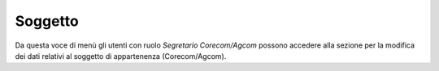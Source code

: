Soggetto
========

Da questa voce di menù gli utenti con ruolo *Segretario Corecom/Agcom* possono accedere alla sezione per la modifica dei dati relativi al soggetto di appartenenza (Corecom/Agcom).
